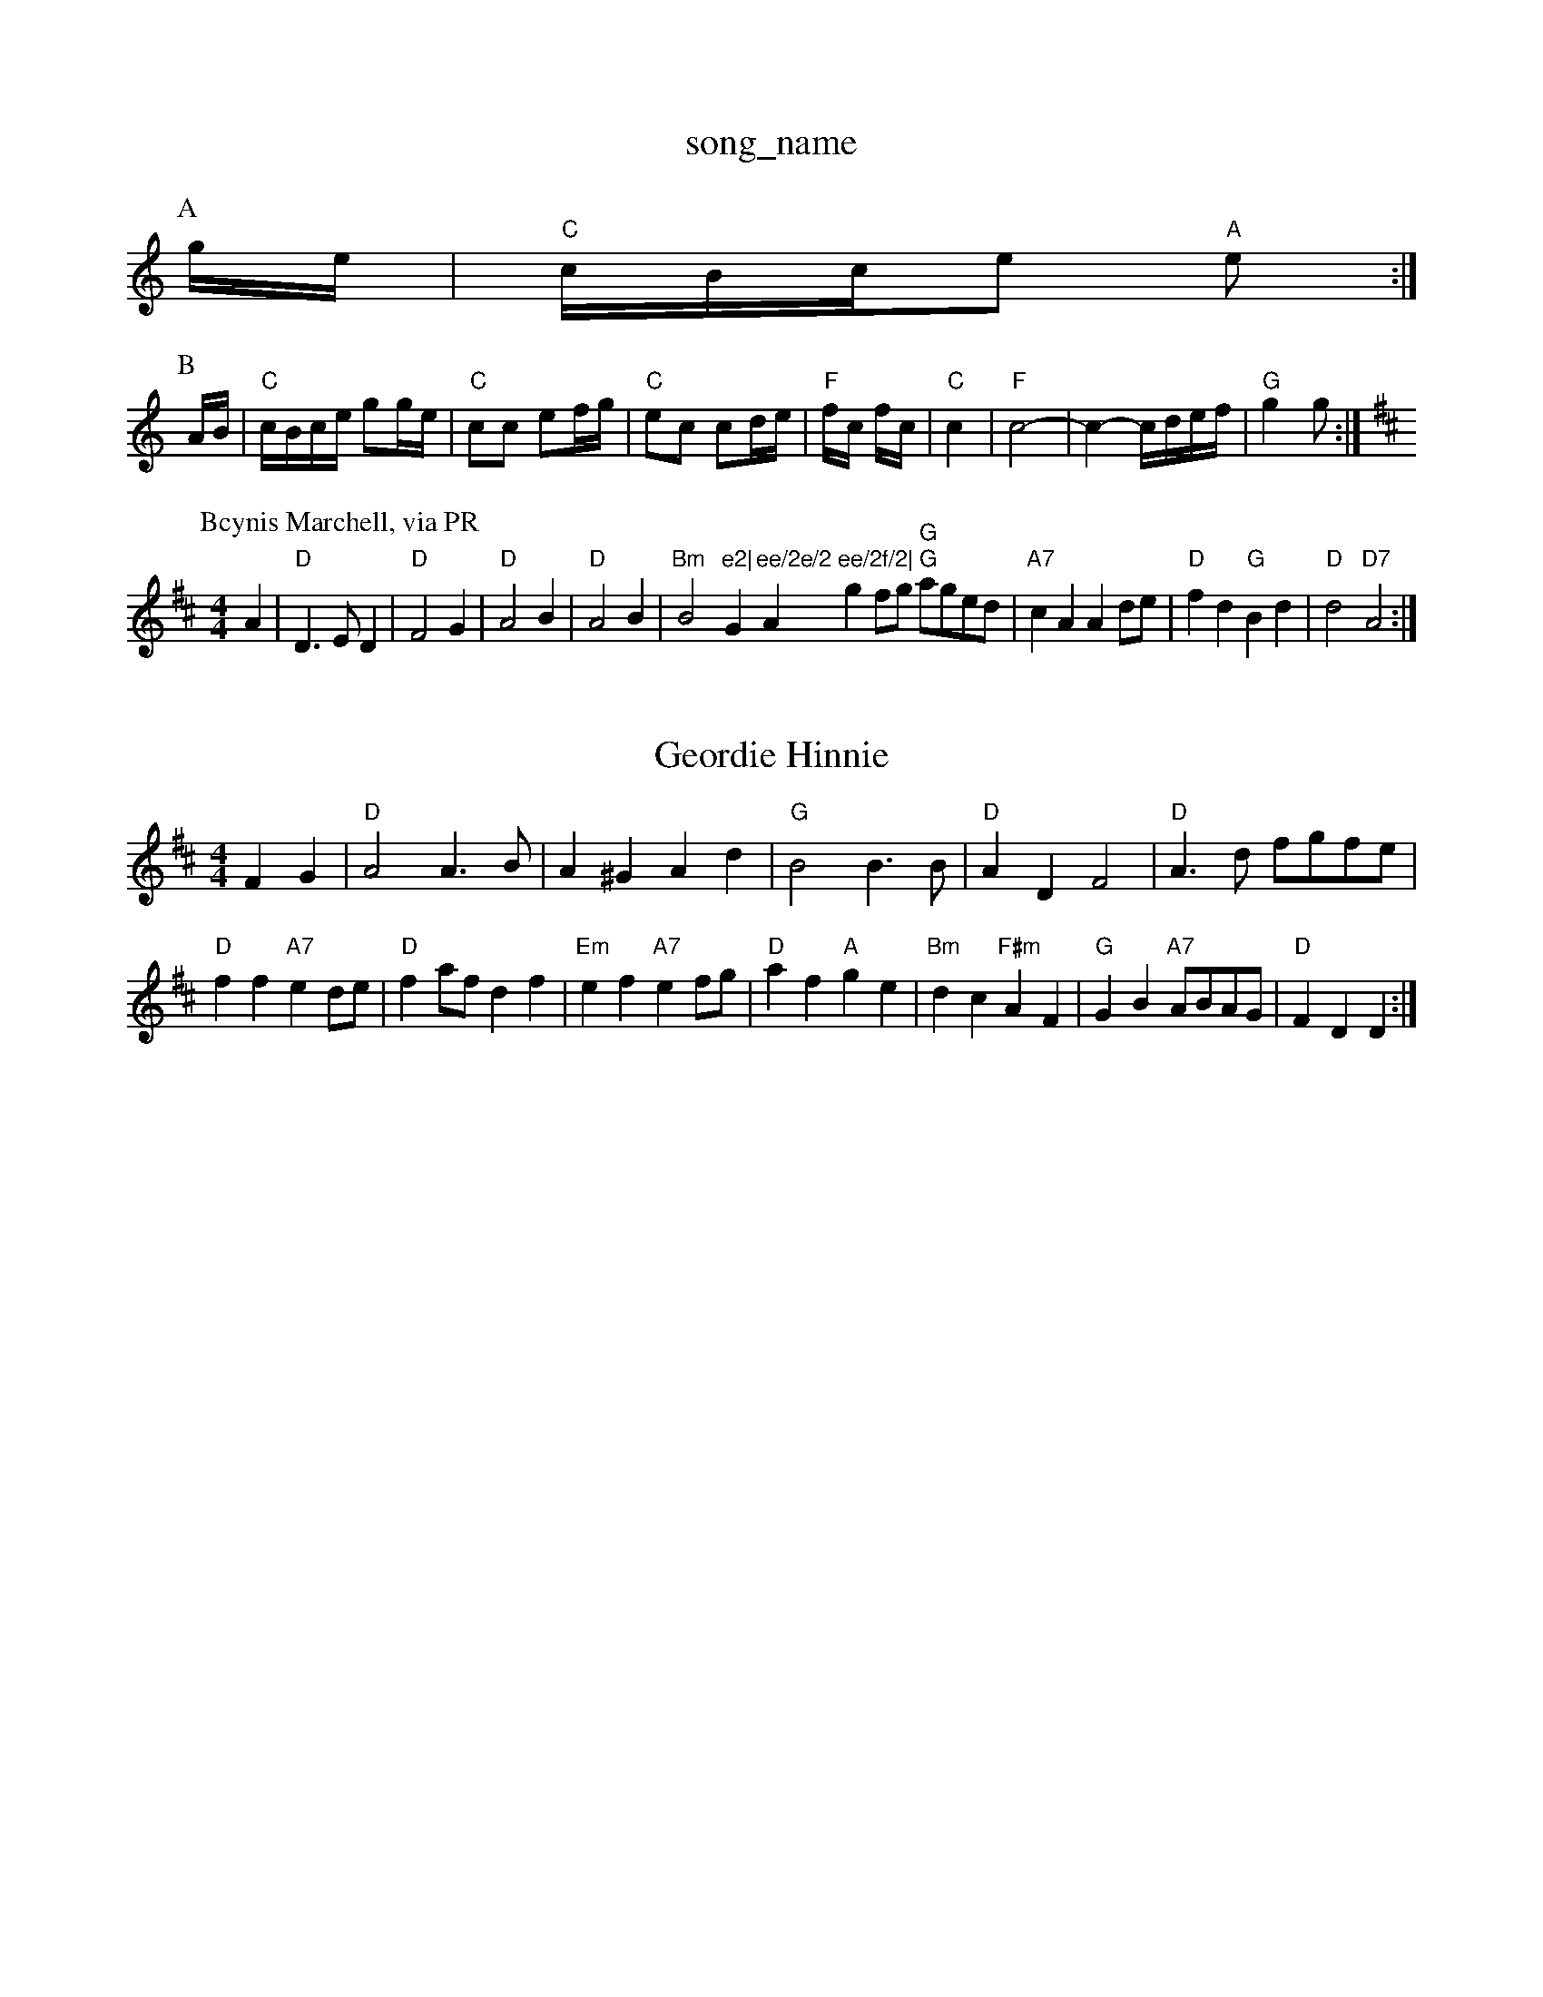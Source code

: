 X: 1
T:song_name
K:C
P:A
g/2e/2|"C"c/2B/2c/2e "A"e:|
P:B
A/2B/2|"C"c/2B/2c/2e/2 gg/2e/2|"C"cc ef/2g/2|"C"ec cd/2e/2|"F"f/2c/2 f/2c/2|"C"c2|"F"c4-|c2 -c/2d/2e/2f/2|"G"g2 g:|
K:D
P:Bcynis Marchell, via PR
M:4/4
L:1/4
K:D
A|"D"D3/2E/2D|"D"F2G|"D"A2B|"D"A2B|"Bm"B2"e2|"G"ee/2e/2 "A"ee/2f/2|\
"G"gf/2g/2 "G"a/2g/2e/2d/2|"A7"cA Ad/2e/2|"D"fd "G"Bd|\
"D"d2 "D7"A2:|
X: 85
T:Geordie Hinnie
% Nottingham Music Database
N:A(ABBB)(ACCC)A
Y:A Lea Pile
% Nottingham Music Database
S:Heather and Cham Music Database
S:Trad, via EF
M:4/4
L:1/4
K:D
FG |"D"A2 A3/2B/2|A^G Ad|"G"B2 B3/2B/2|"D"AD F2|\
"D"A3/2d/2 f/2g/2f/2e/2|
"D"ff "A7"ed/2e/2|"D"fa/2f/2 df|"Em"ef "A7"ef/2g/2|"D"af "A"ge|"Bm"dc "F#m"AF|"G"GB "A7"A/2B/2A/2G/2|"D"FD D:|
X: 66
T:Chestnuct's Hornpipe
% Nottingham Music Database
S:Bob McQuillen Oct 1974, via PR
M:4/4
L:1/4
K:F
a|"C"g3/2f/2 "C7"ed|"Fm"cd "F7"c/2d/2|"C"e2|c2-|c2 E2|"C"E3/2A3/2 c3/2A/2B3/2c/2|
S:EF
M:6/8
K:G
P:A
|:B|"G"DGB DGB|"G"DGA B2G|"Am"cBc "D"DFA|"D"d3 d3::
"G"g2g gab|"D"a2a a2a|"A7"gag f2d|
"D"f2f f2f|A3 -A2c|"G"BGD G2B|"G7"d3 -dBG|"C"c2B c2e|
"Cd"g3 -gfe|"G"d2d d^cd|edd d3 B2c||
"G"d3 -d2B|"G"d2B d2B|ded gBB|"D"d3 -dBA||
K:Am
P:A
e/2d/2|"Am"cBc DFA|"D7"def "G"gdB|"D7"cAF "G"G2:|
P:B
d|"G"edd gdd|"G"ede "C"gfe|"Am"dcB "D7"A2d|"G"BGG G2:|
P:C
d|"G"dBd dBg|"C"ece "G"def|"C"gge "D7"dBA "G"BAA|
"A"e2e "E"dcB|"A"cAG "D"D2:|
A|"D"f2a|"A"e2a|"Em"ga-|"A7"g2 gb|"D"ab ag|"D"f4-|f2 e2|"E7"df ed|"A"c3/2d/2 ec|"D"d2 ||

X: 79
T:Lea Richa2|\
"Em"G/2A/2B/2Nottingham Music Database
Y:AAB D2|\
K:D
"D"AF/2A/2 BA|"G"GB B3/2B/2|"D"AB "A7"AG|"D"F/2G/2A/2F/2 DB/2c/2:|
 [2"Am"c/2A/2B/2G/2 "Cm"GA|"G"G2 "D7"Gd|"G"g2 "G7"g2|"C"e2 "G"ed|"C"c2 Bc|"G"d2 cB|"Am"A2 -"D7"A2|"G/2f/2G/2 "A"A/2B/2A/2F/2|
"D"d3/2e/2 "Bm"f/2e/2d/2c/2|"Em"Bg "A7"f/2e/2d/2c/2|"G"BG G:|
P:B
B/2c/2|"G"dB gB/2c/2|"G"dd dB/2c/2|"G"dB gf/2g/2|"A7"aA "D7"AG/2A/2|
"G"Bd c/2B/2A/2G/2|"G"Bd "C"e/2f/2g/2e/2|\
"G/d"dd/2e/2 "D7"d/2B/2G/2A/2|"G"BG G:|
P:B
d|"G"e/2d/2^c "D7"d2|\
"G"GB/2d/2 "C"e/2f/2g/2e/2|
"D"d/2^c/2d/2f/2 "A"e/2c/2(3A/2c/2e/2(3f/2e/2d/2|"A"e2 e3/2d/2|"A"de "D"f2|"A"e3/2e/2 ed|"A"ce a2|"A"e3/2e/2 ef|"A"ge cA|"A"e3/2e/2 ed|"A"ce a2|\
"E7"e/2f/2e/2d/2 cB|"A"A3:|
P:B
e/2^e/2|"A"a/2e/2c/2e/2 f/2e/2c/2e/2|"A"a/2e/2c/2e/2 f/2e/2c/2e/2|"A"ag/2e/2 "D"f/2e/2d/2e/2|\
"E"d2f2 "D"f3:|

X: 102
T:Fow ron Boy
% Nottingham Music Database
S:FTB1 p4
M:4/4
L:1/4
K:D
A|"D"dAF DFA|"D"ded "A"cBA|"Em"BGE EGA|"Em"B2A "A7"Bcd|
"D"AFD DFA|"D"ded "A"cBA|"Em"BGE E2A||
"G"BGB dBd|"D"def "C"gfe|"G/d"dcB "D7"cBA|"G"G3 G2:|
P:B
d/2e/2|"G"dBd gfg|"D"AGF AGF|"G"G3 -G2:|
P:B
|:d|"G"d3 "D7"e3|"G"ded "cde dcB|
"Am"ABc eB=c|"D"d3 -d2||

X: 220
T:Maidi' "D"B/2c/2A/8
K:D
A|"D"d2d d2d|"D"d2d d2d|"A7"e2e e2e|"D"f3 "D7"d3|"G"ggg g2g|"D"f2f f2f|
"E7"e2f efe|"A7"efe "D"def|"G"g2f "Em"e2f|"Em"e2f edB|"D"Adf agf|
"Em"g3 e2f|"A"g3/2a/2g e2g|"A"c2e A2B|"Em"g3/2f/2g "A7"e3|"A7"e3 d3|"D"d2c d2e|
"D"fgf fed|"Em"e2f gfe|"Bm"fdB B2d|
"Em"g2g Bab2a/2|"G"bb gg|"G"ag "D7"ag|"G"g3||
X: 36
T:Lively Picker
% Nottingham Music Database
S:Mick Peat
M:6/8
K:D
de|"D"f2d Adf|